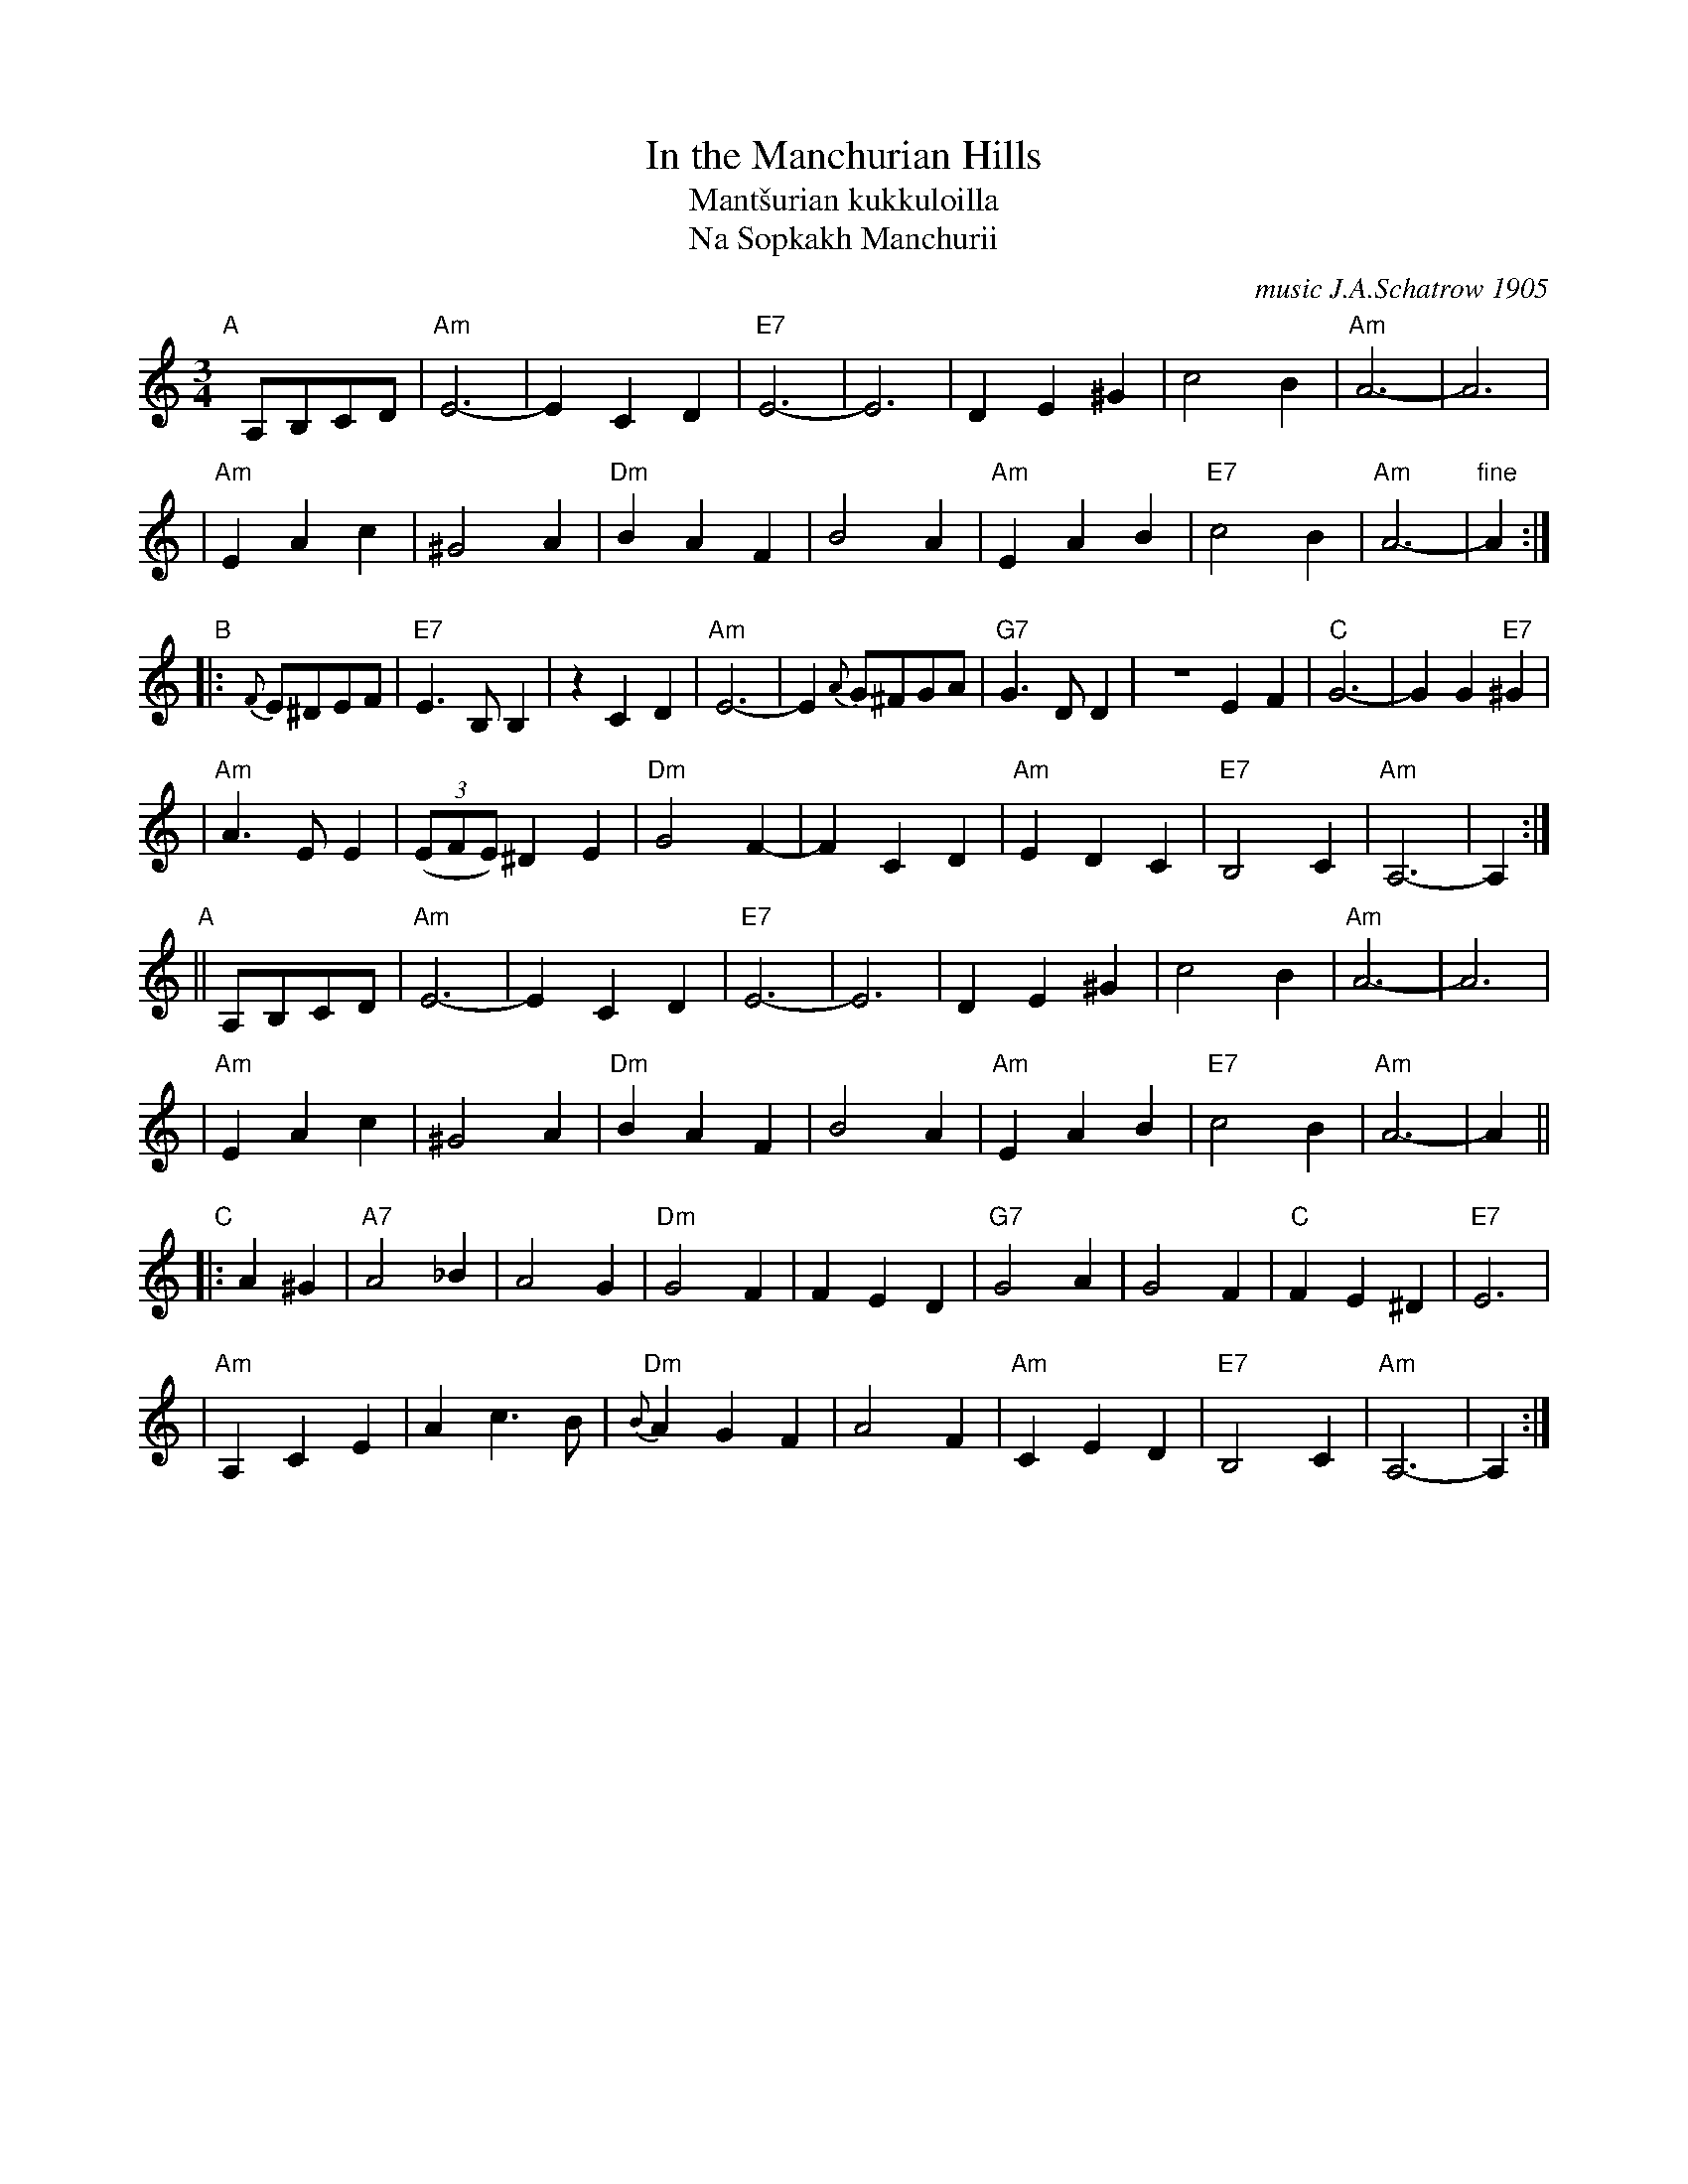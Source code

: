 X: 1
T: In the Manchurian Hills
T: Mant\vsurian kukkuloilla
T: Na Sopkakh Manchurii
C: music J.A.Schatrow 1905
%: words S.Petrov
R: waltz
M: 3/4
L: 1/4
K: Am
"A"[|]\
A,/B,/C/D/ \
| "Am"E3- | ECD | "E7"E3- | E3 | DE^G | c2B | "Am"A3- | A3 |
| "Am"EAc | ^G2A | "Dm"BAF | B2A | "Am"EAB | "E7"c2B | "Am"A3- | "fine"A :|
"B"\
|: {F}E/^D/E/F/ \
| "E7"E>B,B, |zCD | "Am"E3- | E {A}G/^F/G/A/ | "G7"G>DD | ZEF | "C"G3- | GG"E7"^G |
| "Am"A>EE | ((3E/F/E/) ^DE | "Dm"G2F- | FCD | "Am"EDC | "E7"B,2C | "Am"A,3- |  A, :|
"A"\
|| A,/B,/C/D/ \
| "Am"E3- | ECD | "E7"E3- | E3 | DE^G | c2B | "Am"A3- | A3 |
| "Am"EAc | ^G2A | "Dm"BAF | B2A | "Am"EAB | "E7"c2B | "Am"A3- | A ||
"C"\
|: A^G \
| "A7"A2_B | A2G | "Dm"G2F | FED | "G7"G2A | G2F | "C"FE^D | "E7"E3 |
| "Am"A,CE | Ac>B | "Dm"{B}AGF | A2F | "Am"CED | "E7"B,2C | "Am"A,3- | A, :|

